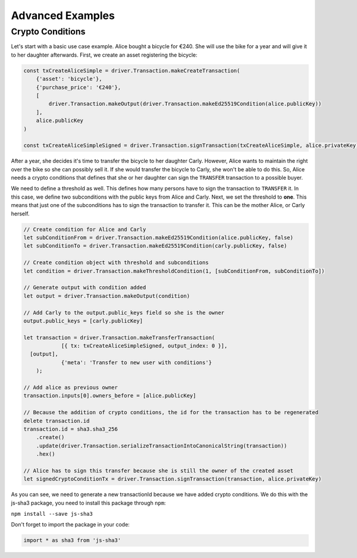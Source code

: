 =================
Advanced Examples
=================

Crypto Conditions
-----------------

Let's start with a basic use case example. Alice bought a bicycle for €240.
She will use the bike for a year and will give it to her daughter afterwards.
First, we create an asset registering the bicycle:

.. code-block:: js

    const txCreateAliceSimple = driver.Transaction.makeCreateTransaction(
        {'asset': 'bicycle'},
        {'purchase_price': '€240'},
        [
            driver.Transaction.makeOutput(driver.Transaction.makeEd25519Condition(alice.publicKey))
        ],
        alice.publicKey
    )

    const txCreateAliceSimpleSigned = driver.Transaction.signTransaction(txCreateAliceSimple, alice.privateKey)

After a year, she decides it's time to transfer the bicycle to her daughter Carly.
However, Alice wants to maintain the right over the bike so she can possibly sell it. If she would transfer the bicycle to Carly, she won't be able to do this.
So, Alice needs a crypto conditions that defines that she or her daughter can sign the ``TRANSFER`` transaction to a possible buyer.

We need to define a threshold as well. This defines how many persons have to sign the transaction to ``TRANSFER`` it.
In this case, we define two subconditions with the public keys from Alice and Carly. Next, we set the threshold to **one**.
This means that just one of the subconditions has to sign the transaction to transfer it.
This can be the mother Alice, or Carly herself.

.. code-block:: js

    // Create condition for Alice and Carly
    let subConditionFrom = driver.Transaction.makeEd25519Condition(alice.publicKey, false)
    let subConditionTo = driver.Transaction.makeEd25519Condition(carly.publicKey, false)

    // Create condition object with threshold and subconditions
    let condition = driver.Transaction.makeThresholdCondition(1, [subConditionFrom, subConditionTo])

    // Generate output with condition added
    let output = driver.Transaction.makeOutput(condition)

    // Add Carly to the output.public_keys field so she is the owner
    output.public_keys = [carly.publicKey]

    let transaction = driver.Transaction.makeTransferTransaction(
  		[{ tx: txCreateAliceSimpleSigned, output_index: 0 }],
      [output],
  		{'meta': 'Transfer to new user with conditions'}
  	);

    // Add alice as previous owner
    transaction.inputs[0].owners_before = [alice.publicKey]

    // Because the addition of crypto conditions, the id for the transaction has to be regenerated
    delete transaction.id
    transaction.id = sha3.sha3_256
        .create()
        .update(driver.Transaction.serializeTransactionIntoCanonicalString(transaction))
        .hex()

    // Alice has to sign this transfer because she is still the owner of the created asset
    let signedCryptoConditionTx = driver.Transaction.signTransaction(transaction, alice.privateKey)

As you can see, we need to generate a new transactionId because we have added crypto conditions.
We do this with the js-sha3 package, you need to install this package through ``npm``:

``npm install --save js-sha3``

Don't forget to import the package in your code:

.. code-block:: js

    import * as sha3 from 'js-sha3'


.. TODO: Document Utils when finished
